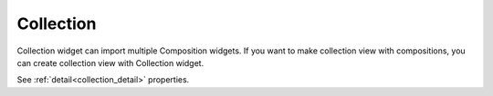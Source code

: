Collection
==================
.. image:: /_static/widgets/collection.png

Collection widget can import multiple Composition widgets.
If you want to make collection view with compositions, you can create collection view with Collection widget.

See :ref:`detail<collection_detail>` properties.